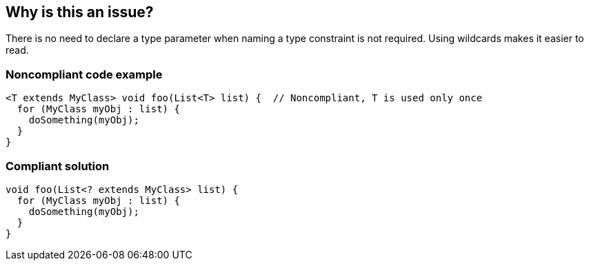 == Why is this an issue?

There is no need to declare a type parameter when naming a type constraint is not required. Using wildcards makes it easier to read.


=== Noncompliant code example

[source,java]
----
<T extends MyClass> void foo(List<T> list) {  // Noncompliant, T is used only once
  for (MyClass myObj : list) {
    doSomething(myObj);
  }
}
----


=== Compliant solution

[source,java]
----
void foo(List<? extends MyClass> list) {
  for (MyClass myObj : list) {
    doSomething(myObj);
  }
}
----

ifdef::env-github,rspecator-view[]

'''
== Implementation Specification
(visible only on this page)

=== Message

Remove this type parameter and use a wildcard instead


=== Highlighting

Type parameter declaration


endif::env-github,rspecator-view[]
